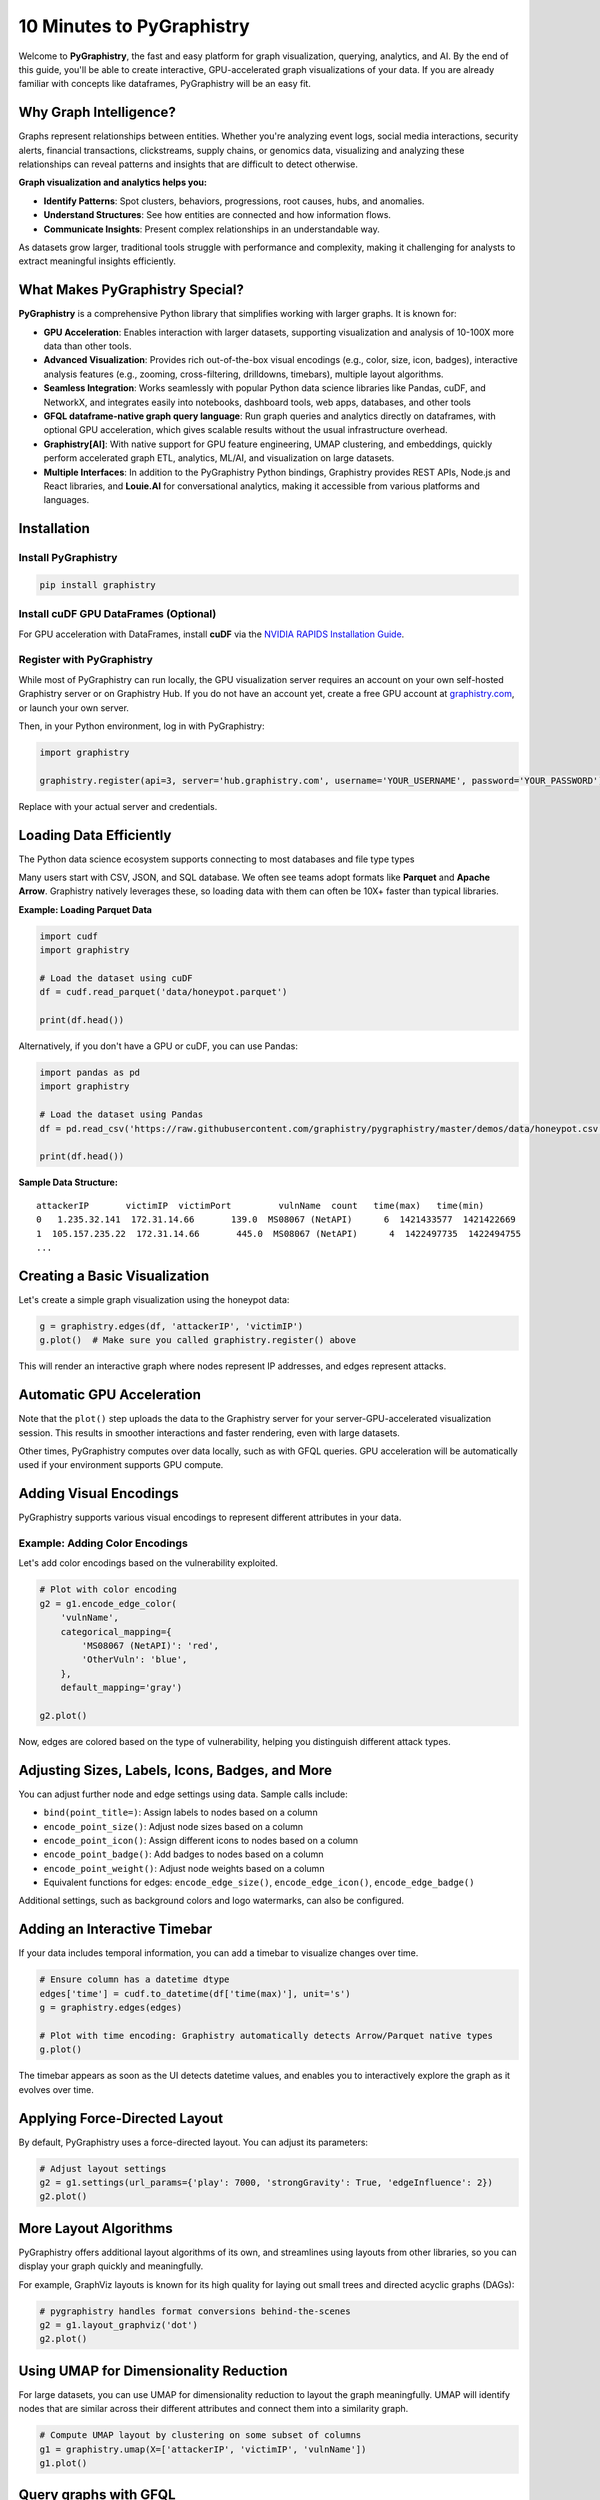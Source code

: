 10 Minutes to PyGraphistry
==========================

Welcome to **PyGraphistry**, the fast and easy platform for graph visualization, querying, analytics, and AI. By the end of this guide, you'll be able to create interactive, GPU-accelerated graph visualizations of your data. If you are already familiar with concepts like dataframes, PyGraphistry will be an easy fit.

Why Graph Intelligence?
------------------------

Graphs represent relationships between entities. Whether you're analyzing event logs, social media interactions, security alerts, financial transactions, clickstreams, supply chains, or genomics data, visualizing and analyzing these relationships can reveal patterns and insights that are difficult to detect otherwise.

**Graph visualization and analytics helps you:**

- **Identify Patterns**: Spot clusters, behaviors, progressions, root causes, hubs, and anomalies.
- **Understand Structures**: See how entities are connected and how information flows.
- **Communicate Insights**: Present complex relationships in an understandable way.

As datasets grow larger, traditional tools struggle with performance and complexity, making it challenging for analysts to extract meaningful insights efficiently.

What Makes PyGraphistry Special?
--------------------------------

**PyGraphistry** is a comprehensive Python library that simplifies working with larger graphs. It is known for:

- **GPU Acceleration**: Enables interaction with larger datasets, supporting visualization and analysis of 10-100X more data than other tools.
- **Advanced Visualization**: Provides rich out-of-the-box visual encodings (e.g., color, size, icon, badges), interactive analysis features (e.g., zooming, cross-filtering, drilldowns, timebars), multiple layout algorithms.
- **Seamless Integration**: Works seamlessly with popular Python data science libraries like Pandas, cuDF, and NetworkX, and integrates easily into notebooks, dashboard tools, web apps, databases, and other tools
- **GFQL dataframe-native graph query language**: Run graph queries and analytics directly on dataframes, with optional GPU acceleration, which gives scalable results without the usual infrastructure overhead.
- **Graphistry[AI]**: With native support for GPU feature engineering, UMAP clustering, and embeddings, quickly perform accelerated graph ETL, analytics, ML/AI, and visualization on large datasets.
- **Multiple Interfaces**: In addition to the PyGraphistry Python bindings, Graphistry provides REST APIs, Node.js and React libraries, and **Louie.AI** for conversational analytics, making it accessible from various platforms and languages.

Installation
------------

Install PyGraphistry
~~~~~~~~~~~~~~~~~~~~

.. code-block:: bash

    pip install graphistry

Install cuDF GPU DataFrames (Optional)
~~~~~~~~~~~~~~~~~~~~~~~~~~~~~~~~~~~~~~

For GPU acceleration with DataFrames, install **cuDF** via the `NVIDIA RAPIDS Installation Guide <https://rapids.ai/>`_.

Register with PyGraphistry
~~~~~~~~~~~~~~~~~~~~~~~~~~

While most of PyGraphistry can run locally, the GPU visualization server requires an account on your own self-hosted Graphistry server or on Graphistry Hub. If you do not have an account yet, create a free GPU account at `graphistry.com <https://www.graphistry.com/get-started>`_, or launch your own server.

Then, in your Python environment, log in with PyGraphistry:

.. code-block:: python

    import graphistry

    graphistry.register(api=3, server='hub.graphistry.com', username='YOUR_USERNAME', password='YOUR_PASSWORD')

Replace with your actual server and credentials.

Loading Data Efficiently
------------------------

The Python data science ecosystem supports connecting to most databases and file type types

Many users start with CSV, JSON, and SQL database. We often see teams adopt formats like **Parquet** and **Apache Arrow**. Graphistry natively leverages these, so loading data with them can often be 10X+ faster than typical libraries.

**Example: Loading Parquet Data**

.. code-block:: python

    import cudf
    import graphistry

    # Load the dataset using cuDF
    df = cudf.read_parquet('data/honeypot.parquet')

    print(df.head())

Alternatively, if you don't have a GPU or cuDF, you can use Pandas:

.. code-block:: python

    import pandas as pd
    import graphistry

    # Load the dataset using Pandas
    df = pd.read_csv('https://raw.githubusercontent.com/graphistry/pygraphistry/master/demos/data/honeypot.csv')

    print(df.head())

**Sample Data Structure:**

::

    attackerIP       victimIP  victimPort         vulnName  count   time(max)   time(min)
    0   1.235.32.141  172.31.14.66       139.0  MS08067 (NetAPI)      6  1421433577  1421422669
    1  105.157.235.22  172.31.14.66       445.0  MS08067 (NetAPI)      4  1422497735  1422494755
    ...

Creating a Basic Visualization
------------------------------

Let's create a simple graph visualization using the honeypot data:

.. code-block:: python

    g = graphistry.edges(df, 'attackerIP', 'victimIP')
    g.plot()  # Make sure you called graphistry.register() above

This will render an interactive graph where nodes represent IP addresses, and edges represent attacks.

Automatic GPU Acceleration
--------------------------

Note that the ``plot()`` step uploads the data to the Graphistry server for your server-GPU-accelerated visualization session. This results in smoother interactions and faster rendering, even with large datasets.

Other times, PyGraphistry computes over data locally, such as with GFQL queries. GPU acceleration will be automatically used if your environment supports GPU compute.

Adding Visual Encodings
-----------------------

PyGraphistry supports various visual encodings to represent different attributes in your data.


Example: Adding Color Encodings
~~~~~~~~~~~~~~~~~~~~~~~~~~~~~~~

Let's add color encodings based on the vulnerability exploited.

.. code-block:: python

    # Plot with color encoding
    g2 = g1.encode_edge_color(
        'vulnName',
        categorical_mapping={
            'MS08067 (NetAPI)': 'red',
            'OtherVuln': 'blue',
        },
        default_mapping='gray')

    g2.plot()

Now, edges are colored based on the type of vulnerability, helping you distinguish different attack types.

Adjusting Sizes, Labels, Icons, Badges, and More
------------------------------------------------

You can adjust further node and edge settings using data. Sample calls include:

- ``bind(point_title=)``: Assign labels to nodes based on a column
- ``encode_point_size()``: Adjust node sizes based on a column
- ``encode_point_icon()``: Assign different icons to nodes based on a column
- ``encode_point_badge()``: Add badges to nodes based on a column
- ``encode_point_weight()``: Adjust node weights based on a column
- Equivalent functions for edges: ``encode_edge_size()``, ``encode_edge_icon()``, ``encode_edge_badge()``

Additional settings, such as background colors and logo watermarks, can also be configured.


Adding an Interactive Timebar
-----------------------------

If your data includes temporal information, you can add a timebar to visualize changes over time.

.. code-block:: python

    # Ensure column has a datetime dtype
    edges['time'] = cudf.to_datetime(df['time(max)'], unit='s')
    g = graphistry.edges(edges)

    # Plot with time encoding: Graphistry automatically detects Arrow/Parquet native types
    g.plot()

The timebar appears as soon as the UI detects datetime values, and enables you to interactively explore the graph as it evolves over time.


Applying Force-Directed Layout
------------------------------

By default, PyGraphistry uses a force-directed layout. You can adjust its parameters:

.. code-block:: python

    # Adjust layout settings
    g2 = g1.settings(url_params={'play': 7000, 'strongGravity': True, 'edgeInfluence': 2})
    g2.plot()

More Layout Algorithms
----------------------

PyGraphistry offers additional layout algorithms of its own, and streamlines using layouts from other libraries, so you can display your graph quickly and meaningfully.

For example, GraphViz layouts is known for its high quality for laying out small trees and directed acyclic graphs (DAGs):

.. code-block:: python

    # pygraphistry handles format conversions behind-the-scenes
    g2 = g1.layout_graphviz('dot')
    g2.plot()

Using UMAP for Dimensionality Reduction
---------------------------------------

For large datasets, you can use UMAP for dimensionality reduction to layout the graph meaningfully. UMAP will identify nodes that are similar across their different attributes and connect them into a similarity graph.

.. code-block:: python

    # Compute UMAP layout by clustering on some subset of columns
    g1 = graphistry.umap(X=['attackerIP', 'victimIP', 'vulnName'])
    g1.plot()


Query graphs with GFQL
----------------------------------

GFQL, our dataframe-native graph query language, allows you to run optimized graph queries directly on dataframes without the need for a separate graph database system.

Suppose you want to focus on attacks that started with the "MS08067 (NetAPI)" vulnerability at some specific timestamp, and see everything 2 hops after:

.. code-block:: python

    g2 = g1.chain([
        n(),
        e(edge_query="vulnName == 'MS08067 (NetAPI)' & `time(max)` > 1421430000"),
        n(),
        e(hops=2)
    ])

    g2.plot()

This GFQL query filters the edges based on the vulnerability name and time, then returns the matching nodes and edges for visualization.


Utilizing Hypergraphs
---------------------

PyGraphistry supports hypergraphs, which allow you to quickly visualize complex relationships involving more than two entities.

**Example: Visualizing Attacks as Hyperedges**

.. code-block:: python

    hg = graphistry.hypergraph(df, ['attackerIP', 'victimIP', 'vulnName', 'victimPort'])

    hg['graph'].plot()

This will represent each attack as a hyperedge connecting the attacker IP, victim IP, vulnerability name, and port nodes.

Embedding Visualizations into Web Apps
--------------------------------------

You can embed PyGraphistry visualizations in web applications using additional SDKs like **GraphistryJS**.

The JavaScript client comes in two forms and provides further configuration hooks:

- **Vanilla JavaScript**: Use the GraphistryJS library to embed visualizations directly.
- **React**: Use the Graphistry React components for seamless integration.

Rendering Options
-----------------

Inline Rendering
~~~~~~~~~~~~~~~~

In Jupyter notebooks, you can render the visualization inline.

.. code-block:: python

    g.plot()

URL Rendering
~~~~~~~~~~~~~

Alternatively, you can generate a URL to view the visualization in a separate browser tab.

.. code-block:: python

    url = g.plot(render=False)
    print(f"View your visualization at: {url}")

Next Steps
----------

- **Graph Queries with GFQL**: Use GFQL to query and manipulate your graph data before visualization.
- **Computational Enrichments**: Integrate graph algorithms like PageRank or community detection to enrich your data.
- **Connectors**: Leverage connectors to import data from various sources like databases, APIs, or logs.
- **Data Loading Best Practices**: Utilize Parquet or Arrow formats for efficient data loading.
- **Explore Layouts and Encodings**: Experiment with different layouts and visual encodings to gain deeper insights.

Resources
---------

- **GFQL Documentation**: Learn how to perform advanced graph queries.
- **PyGraphistry API Reference**: Explore the full capabilities of PyGraphistry.
- **Graphistry Connectors**: Discover how to load data from different sources.
- **GraphistryJS Documentation**: Learn how to embed visualizations in web applications.

Happy graphing!